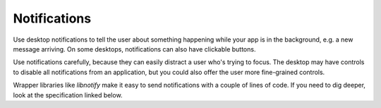 Notifications
=============

.. image:: _static/notification-example.png
   :align: center

Use desktop notifications to tell the user about something happening while your
app is in the background, e.g. a new message arriving.
On some desktops, notifications can also have clickable buttons.

Use notifications carefully,
because they can easily distract a user who's trying to focus.
The desktop may have controls to disable all notifications from an application,
but you could also offer the user more fine-grained controls.

Wrapper libraries like *libnotify* make it easy to send notifications with a
couple of lines of code. If you need to dig deeper, look at the specification
linked below.

.. seealso::

  `Desktop notifications in Arch Linux wiki <https://wiki.archlinux.org/index.php/Desktop_notifications>`_
  (with examples in many programming languages)

  `Desktop notifications specification <https://developer.gnome.org/notification-spec/>`_
